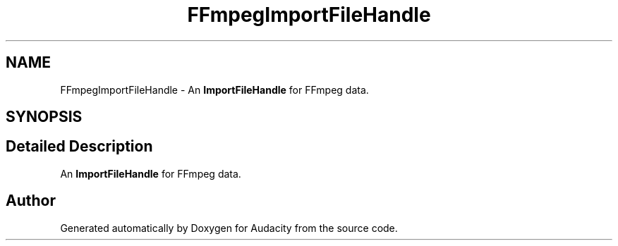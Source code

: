 .TH "FFmpegImportFileHandle" 3 "Thu Apr 28 2016" "Audacity" \" -*- nroff -*-
.ad l
.nh
.SH NAME
FFmpegImportFileHandle \- An \fBImportFileHandle\fP for FFmpeg data\&.  

.SH SYNOPSIS
.br
.PP
.SH "Detailed Description"
.PP 
An \fBImportFileHandle\fP for FFmpeg data\&. 

.SH "Author"
.PP 
Generated automatically by Doxygen for Audacity from the source code\&.
